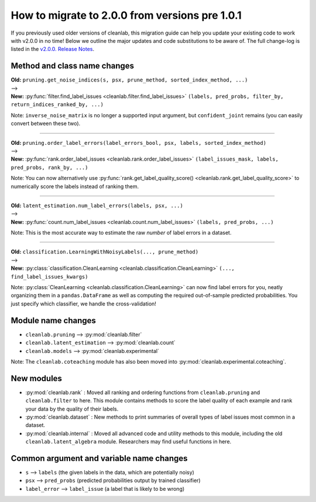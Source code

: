 How to migrate to 2.0.0 from versions pre 1.0.1
===============================================

If you previously used older versions of cleanlab,
this migration guide can help you update your existing code to work with v2.0.0 in no time!
Below we outline the major updates and code substitutions to be aware of.
The full change-log is listed in the `v2.0.0. Release Notes <https://github.com/cleanlab/cleanlab/releases/tag/v2.0.0>`_.


Method and class name changes
-----------------------------

| **Old:** ``pruning.get_noise_indices(s, psx, prune_method, sorted_index_method, ...)``
| -->
| **New:** :py:func:`filter.find_label_issues <cleanlab.filter.find_label_issues>` ``(labels, pred_probs, filter_by, return_indices_ranked_by, ...)``

Note: ``inverse_noise_matrix`` is no longer a supported input argument, but ``confident_joint`` remains (you can easily convert between these two).

----

| **Old:** ``pruning.order_label_errors(label_errors_bool, psx, labels, sorted_index_method)``
| -->
| **New:** :py:func:`rank.order_label_issues <cleanlab.rank.order_label_issues>` ``(label_issues_mask, labels, pred_probs, rank_by, ...)``

Note: You can now alternatively use :py:func:`rank.get_label_quality_score() <cleanlab.rank.get_label_quality_score>` to numerically score the labels instead of ranking them.

----

| **Old:** ``latent_estimation.num_label_errors(labels, psx, ...)``
| -->
| **New:** :py:func:`count.num_label_issues <cleanlab.count.num_label_issues>` ``(labels, pred_probs, ...)``

Note: This is the most accurate way to estimate the raw *number* of label errors in a dataset.

----

| **Old:** ``classification.LearningWithNoisyLabels(..., prune_method)``
| -->
| **New:** :py:class:`classification.CleanLearning <cleanlab.classification.CleanLearning>` ``(..., find_label_issues_kwargs)``

Note: :py:class:`CleanLearning <cleanlab.classification.CleanLearning>` can now find label errors for you, neatly organizing them in a ``pandas.DataFrame`` as well as computing the required out-of-sample predicted probabilities. You just specify which classifier, we handle the cross-validation!


Module name changes
-------------------

- ``cleanlab.pruning`` --> :py:mod:`cleanlab.filter`
- ``cleanlab.latent_estimation`` --> :py:mod:`cleanlab.count`
- ``cleanlab.models`` --> :py:mod:`cleanlab.experimental`

Note: The ``cleanlab.coteaching`` module has also been moved into :py:mod:`cleanlab.experimental.coteaching`.


New modules
-----------

- :py:mod:`cleanlab.rank` : Moved all ranking and ordering functions from ``cleanlab.pruning`` and ``cleanlab.filter`` to here. This module contains methods to score the label quality of each example and rank your data by the quality of their labels.
- :py:mod:`cleanlab.dataset` : New methods to print summaries of overall types of label issues most common in a dataset.
- :py:mod:`cleanlab.internal` : Moved all advanced code and utility methods to this module, including the old ``cleanlab.latent_algebra`` module. Researchers may find useful functions in here.


Common argument and variable name changes
-----------------------------------------

- ``s`` --> ``labels``  (the given labels in the data, which are potentially noisy)
- ``psx`` --> ``pred_probs``  (predicted probabilities output by trained classifier)
- ``label_error`` --> ``label_issue``  (a label that is likely to be wrong)

